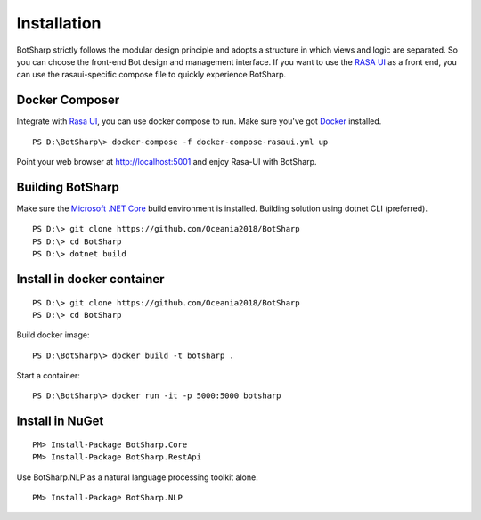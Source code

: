 Installation
============
BotSharp strictly follows the modular design principle and adopts a structure in which views and logic are separated. 
So you can choose the front-end Bot design and management interface. 
If you want to use the `RASA UI`_ as a front end, you can use the rasaui-specific compose file to quickly experience BotSharp.

Docker Composer
^^^^^^^^^^^^^^^
Integrate with `Rasa UI`_, you can use docker compose to run.
Make sure you've got `Docker`_ installed.

::

 PS D:\BotSharp\> docker-compose -f docker-compose-rasaui.yml up

Point your web browser at http://localhost:5001 and enjoy Rasa-UI with BotSharp.

Building BotSharp
^^^^^^^^^^^^^^^^^
Make sure the `Microsoft .NET Core`_ build environment is installed. 
Building solution using dotnet CLI (preferred).

::

    PS D:\> git clone https://github.com/Oceania2018/BotSharp
    PS D:\> cd BotSharp
    PS D:\> dotnet build

Install in docker container
^^^^^^^^^^^^^^^^^^^^^^^^^^^

::
 
    PS D:\> git clone https://github.com/Oceania2018/BotSharp
    PS D:\> cd BotSharp
    
Build docker image:

::

 PS D:\BotSharp\> docker build -t botsharp .

Start a container:

::

 PS D:\BotSharp\> docker run -it -p 5000:5000 botsharp

 



Install in NuGet
^^^^^^^^^^^^^^^^

::
 
 PM> Install-Package BotSharp.Core
 PM> Install-Package BotSharp.RestApi

Use BotSharp.NLP as a natural language processing toolkit alone.

::

 PM> Install-Package BotSharp.NLP


.. _Rasa UI: https://github.com/paschmann/rasa-ui
.. _Articulate UI: https://spg.ai/projects/articulate
.. _Microsoft .NET Core: https://www.microsoft.com/net/download
.. _Docker: https://www.docker.com